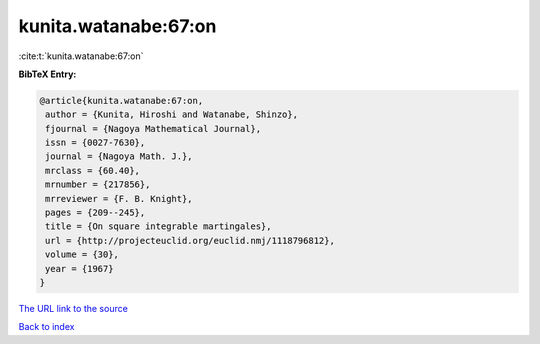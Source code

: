 kunita.watanabe:67:on
=====================

:cite:t:`kunita.watanabe:67:on`

**BibTeX Entry:**

.. code-block:: bibtex

   @article{kunita.watanabe:67:on,
    author = {Kunita, Hiroshi and Watanabe, Shinzo},
    fjournal = {Nagoya Mathematical Journal},
    issn = {0027-7630},
    journal = {Nagoya Math. J.},
    mrclass = {60.40},
    mrnumber = {217856},
    mrreviewer = {F. B. Knight},
    pages = {209--245},
    title = {On square integrable martingales},
    url = {http://projecteuclid.org/euclid.nmj/1118796812},
    volume = {30},
    year = {1967}
   }

`The URL link to the source <http://projecteuclid.org/euclid.nmj/1118796812>`__


`Back to index <../By-Cite-Keys.html>`__
